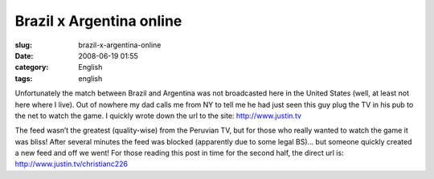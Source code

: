Brazil x Argentina online
#########################
:slug: brazil-x-argentina-online
:date: 2008-06-19 01:55
:category: English
:tags: english

Unfortunately the match between Brazil and Argentina was not broadcasted
here in the United States (well, at least not here where I live). Out of
nowhere my dad calls me from NY to tell me he had just seen this guy
plug the TV in his pub to the net to watch the game. I quickly wrote
down the url to the site:
`http://www.justin.tv <http://www.justin.tv>`__

|Watching live web streamming via www.justin.tv|

The feed wasn’t the greatest (quality-wise) from the Peruvian TV, but
for those who really wanted to watch the game it was bliss! After
several minutes the feed was blocked (apparently due to some legal BS)…
but someone quickly created a new feed and off we went! For those
reading this post in time for the second half, the direct url is:
`http://www.justin.tv/christianc226 <http://www.justin.tv/christianc226>`__

.. |Watching live web streamming via www.justin.tv| image:: http://farm4.static.flickr.com/3131/2591779280_4550888253.jpg
   :target: http://www.flickr.com/photos/ogmaciel/2591779280/
